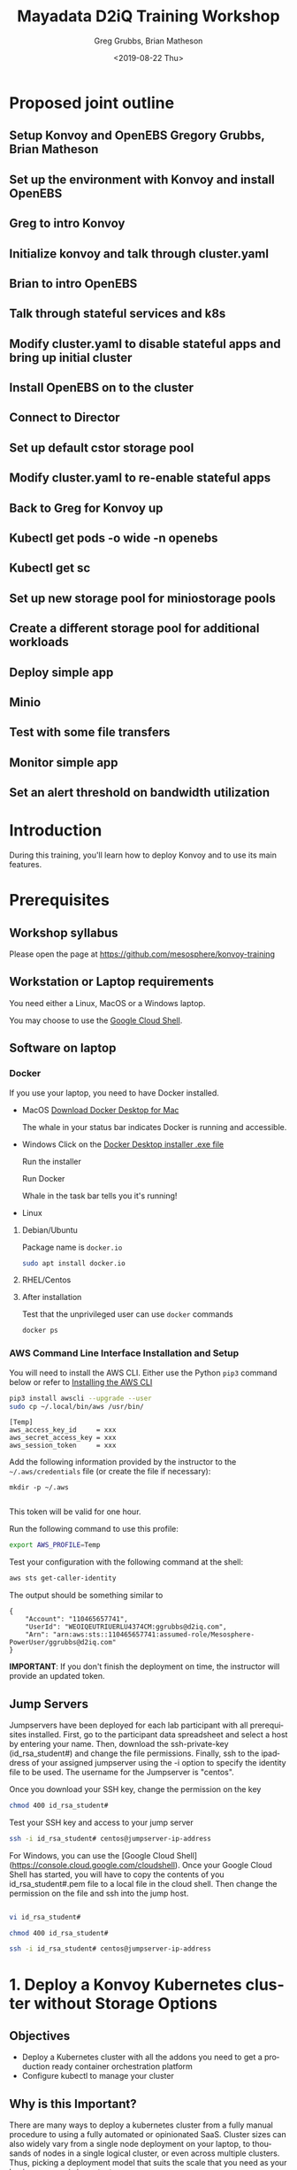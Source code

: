 # -*- fill-column: 80; -*-
#+options: ':nil *:t -:t ::t <:t H:3 \n:nil ^:nil arch:headline author:t broken-links:nil
#+options: c:nil creator:nil d:t date:t e:t email:nil f:t inline:t num:nil
#+options: p:nil pri:nil prop:nil stat:t tags:t tasks:t tex:t timestamp:t title:t toc:1
#+options: todo:t |:t
#+title: Mayadata D2iQ Training Workshop
#+date: <2019-08-22 Thu>
#+author: Greg Grubbs, Brian Matheson
#+instructors: Greg Grubbs, Brian Matheson
#+slide_header: github.com/mesosphere/konvoy-training
#+email: ggrubbs@d2iq.com
#+language: en
#+select_tags: export
#+exclude_tags: noexport
#+creator: Emacs 26.2 (Org mode 9.2.3)
# #+SETUPFILE: ~/projects/org-html-themes/setup/theme-readtheorg.setup
# #+SETUPFILE: https://raw.githubusercontent.com/fniessen/org-html-themes/master/setup/theme-readtheorg.setup
* Proposed joint outline
** Setup Konvoy and OpenEBS Gregory Grubbs, Brian Matheson
** Set up the environment with Konvoy and install OpenEBS
** Greg to intro Konvoy
** Initialize konvoy and talk through cluster.yaml
** Brian to intro OpenEBS
** Talk through stateful services and k8s
** Modify cluster.yaml to disable stateful apps and bring up initial cluster
** Install OpenEBS on to the cluster
** Connect to Director
** Set up default cstor storage pool
** Modify cluster.yaml to re-enable stateful apps
** Back to Greg for Konvoy up 
** Kubectl get pods -o wide -n openebs
** Kubectl get sc
** Set up new storage pool for miniostorage pools
** Create a different storage pool for additional workloads
** Deploy simple app
** Minio
** Test with some file transfers
** Monitor simple app 
** Set an alert threshold on bandwidth utilization

* Introduction
  :PROPERTIES:
  :CUSTOM_ID: introduction
  :UNNUMBERED: t
  :END:

During this training, you'll learn how to deploy Konvoy and to use its
main features.

* Prerequisites
  :PROPERTIES:
  :CUSTOM_ID: prerequisites
  :UNNUMBERED: t
  :END:

** Workshop syllabus
   Please open the page at [[https://github.com/mesosphere/konvoy-training]]


** Workstation or Laptop requirements
You need either a Linux, MacOS or a Windows laptop.

  You may choose to use the
  [[https://console.cloud.google.com/cloudshell][Google Cloud Shell]].

** Software on laptop
*** Docker
If you use your laptop, you need to have Docker installed.

  + MacOS
     [[https://download.docker.com/mac/beta/Docker.dmg][Download Docker Desktop for Mac]]

     The whale in your status bar indicates Docker is running and accessible.

     [[file:images/happy-docker-whale-in-status-bar.png]]
  + Windows
       Click on the [[https://download.docker.com/win/stable/Docker%20for%20Windows%20Installer.exe][Docker Desktop installer .exe file]]

       Run the installer

       Run Docker

       Whale in the task bar tells you it's running!

       [[file:images/docker_icon_taskbar.jpg]]
  + Linux
**** Debian/Ubuntu
      Package name is =docker.io=
      #+begin_src sh
      sudo apt install docker.io
      #+end_src
**** RHEL/Centos
**** After installation

Test that the unprivileged user can use =docker= commands
#+begin_src sh
docker ps
#+end_src
*** AWS Command Line Interface Installation and Setup
You will need to install the AWS CLI.
Either use the Python =pip3= command below or refer to [[https://docs.aws.amazon.com/cli/latest/userguide/cli-chap-install.html][Installing the AWS CLI]]

#+begin_src sh
  pip3 install awscli --upgrade --user
  sudo cp ~/.local/bin/aws /usr/bin/
#+end_src

#+begin_example
  [Temp]
  aws_access_key_id     = xxx
  aws_secret_access_key = xxx
  aws_session_token     = xxx
#+end_example

Add the following information provided by the instructor to the
=~/.aws/credentials= file (or create the file if necessary):
#+begin_src 
mkdir -p ~/.aws

#+end_src

This token will be valid for one hour.

Run the following command to use this profile:

#+begin_src sh
  export AWS_PROFILE=Temp
#+end_src

Test your configuration with the following command at the shell:
#+begin_src sh
aws sts get-caller-identity
#+end_src

The output should be something similar to
#+begin_example
{
    "Account": "110465657741", 
    "UserId": "WEOIQEUTRIUERLU4374CM:ggrubbs@d2iq.com", 
    "Arn": "arn:aws:sts::110465657741:assumed-role/Mesosphere-PowerUser/ggrubbs@d2iq.com"
}
#+end_example

*IMPORTANT*: If you don't finish the deployment on time, the instructor will provide
an updated token.
*** SSH Agent must be working                                      :noexport:
    #+begin_src sh
    ssh-add -l
    #+end_src

    Expected output:
    #+begin_example
    The agent has no identities.
    #+end_example

    If instead, you see
    #+begin_example
    Could not open a connection to your authentication agent.
    #+end_example

    You will need to start the agent.  Easiest way in one single shell session
    is:
    #+begin_src sh
    ssh-agent bash
    ssh-add -l
    #+end_src

    *NOTE* Participant may have to manually create their first SSH key
    #+begin_src sh
    ssh-keygen
    #+end_src
*** =kubectl=                                                      :noexport:
    For any OS, visit [[https://kubernetes.io/docs/tasks/tools/install-kubectl/][Install and Set Up kubectl]] on kubernetes.io

**** After installation
     Verify that =kubectl= was successfully installed and in your path
     #+begin_src sh
     kubectl version
     #+end_src

*** Helm                                                           :noexport:
    To install Helm, visit [[https://github.com/helm/helm/releases/tag/v2.14.3][Helm release page]] and download the =helm= executable for your OS
*** wget/curl                                                      :noexport:

** Jump Servers

Jumpservers have been deployed for each lab participant with all prerequisites
installed. First, go to the participant data spreadsheet and select a host by
entering your name.  Then, download the ssh-private-key (id_rsa_student#) and
change the file permissions.  Finally, ssh to the ipaddress of your assigned
jumpserver using the -i option to specify the identity file to be used.  The
username for the Jumpserver is "centos".

Once you download your SSH key, change the permission on the key
#+begin_src bash
chmod 400 id_rsa_student#
#+end_src

Test your SSH key and access to your jump server
#+begin_src bash
ssh -i id_rsa_student# centos@jumpserver-ip-address
#+end_src

For Windows, you can use the [Google Cloud Shell](https://console.cloud.google.com/cloudshell).
Once your Google Cloud Shell has started, you will have to copy the contents of you id_rsa_student#.pem file to a local file in the cloud shell.  Then change the permission on the file and ssh into the jump host.



#+BEGIN_SRC sh

vi id_rsa_student#
#+END_SRC
#+BEGIN_SRC sh
chmod 400 id_rsa_student#
#+END_SRC

#+BEGIN_SRC sh
ssh -i id_rsa_student# centos@jumpserver-ip-address
#+END_SRC

** Install Konvoy                                                  :noexport:
Clone the GitHub repository and run the following commands to uncompress
the Konvoy binaries:

#+begin_src sh
  tar xvf konvoy_*.tar.bz2
#+end_src

Go to the Konvoy directory and invoke the =konvoy= command:

#+begin_src sh
  cd konvoy_*/
  ./konvoy
#+end_src

The first time you run the =konvoy= command, a docker image will be downloaded
to your machine.  That only happens once per version of Konvoy.  

Your expected output will be something like this:
#+begin_example
Status: Downloaded newer image for mesosphere/konvoy:v1.1.2
docker.io/mesosphere/konvoy:v1.1.2
Usage:
  konvoy [command]

Available Commands:
  apply       Updates certain configuration in the existing kubeconfig file
  check       Run checks on the health of the cluster
  completion  Output shell completion code for the specified shell (bash or zsh)
  deploy      Deploy a fully functioning Kubernetes cluster and addons
  diagnose    Creates a diagnostics bundle of the cluster
  down        Destroy the Kubernetes cluster
  get         Get cluster related information
  help        Help about any command
  init        Create the provision and deploy configuration with default values
  provision   Provision the nodes according to the provided Terraform variables file
  reset       Remove any modifications to the nodes made by the installer, and cleanup file artifacts
  up          Run provision, and deploy (kubernetes, container-networking, and addons) to create or update a Kubernetes cluster reflecting the provided configuration and inventory files
  version     Version for konvoy

Flags:
  -h, --help      help for konvoy
      --version   version for konvoy

Use "konvoy [command] --help" for more information about a command.
#+end_example

* 1. Deploy a Konvoy Kubernetes cluster without Storage Options
  :PROPERTIES:
  :CUSTOM_ID: deploy-a-konvoy-cluster
  :END:

** Objectives
   :PROPERTIES:
   :CUSTOM_ID: objectives
   :END:

- Deploy a Kubernetes cluster with all the addons you need to get a production
  ready container orchestration platform
- Configure kubectl to manage your cluster

** Why is this Important?
   :PROPERTIES:
   :CUSTOM_ID: why-is-this-important
   :END:

There are many ways to deploy a kubernetes cluster from a fully manual procedure
to using a fully automated or opinionated SaaS. Cluster sizes can also widely
vary from a single node deployment on your laptop, to thousands of nodes in a
single logical cluster, or even across multiple clusters. Thus, picking a
deployment model that suits the scale that you need as your business grows is
important.

** Lab Steps
Change directories into the lab directory:

#+begin_src sh
cd ~/lab
#+end_src

Deploy your cluster using the command below:

#+begin_src sh
konvoy up --yes
#+end_src

The output should be similar to:

#+begin_example
  konvoy up --yes                                                                  
  This process will take about 15 minutes to complete (additional time may be required for larger clusters), do you want to continue [y/n]: y

  STAGE [Provisioning Infrastructure]

  Initializing provider plugins...

  ...

  Terraform has been successfully initialized!

  ...

  STAGE [Deploying Enabled Addons]
  helm                                                                   [OK]
  dashboard                                                              [OK]
  fluentbit                                                              [OK]
  awsebscsiprovisioner                                                   [OK]
  traefik                                                                [OK]
  opsportal                                                              [OK]
  kommander                                                              [OK]
  prometheus                                                             [OK]
  elasticsearch                                                          [OK]
  dex                                                                    [OK]
  elasticsearchexporter                                                  [OK]
  kibana                                                                 [OK]
  traefik-forward-auth                                                   [OK]
  prometheusadapter                                                      [OK]
  dex-k8s-authenticator                                                  [OK]
  velero                                                                 [OK]

  STAGE [Removing Disabled Addons]

  Kubernetes cluster and addons deployed successfully!

  Run `./konvoy apply kubeconfig` to update kubectl credentials.

  Navigate to the URL below to access various services running in the cluster.
    https://a7e039f1a05a54f45b36e063f5aee077-287582892.us-west-2.elb.amazonaws.com/ops/landing
  And login using the credentials below.
    Username: goofy_einstein
    Password: tUeARRKxM8PfrIy2cjFc1jI0Hr2I0duzlttr1LzRTKoDooQJ0d1yyutjNv4NLHvy

  If the cluster was recently created, the dashboard and services may take a few minutes to be accessible.
#+end_example

If you get any error during the deployment of the addons (it can happen
with network connectivity issues), then, you can run the following
command to redeploy them:

#+begin_src sh
  konvoy deploy addons --yes
#+end_src

As soon as your cluster is successfully deployed, the URL and the credentials to
access your cluster are displayed.  When you lauch your dashboard URL in your
browser the first screen will ask you to select "login or generate token",
select login and use the credentials provided.

If you need to get this information later, you can execute the command
below:

#+begin_src sh
  konvoy get ops-portal
#+end_src

#+CAPTION: Konvoy UI
[[file:images/konvoy-ui.png]]

Click on the =Kubernetes Dashboard= icon to open it.

#+CAPTION: Kubernetes Dashboard
[[file:images/kubernetes-dashboard.png]]

To configure kubectl to manage your cluster, you simply need to run the
following command:

#+begin_example
  mv ~/.kube/config ~/.kube/config.old
  konvoy apply kubeconfig -force-overwrite
#+end_example

You can check that the Kubernetes cluster has been deployed with 3 control nodes
and 5 worker nodes

#+begin_src sh
  kubectl get nodes
#+end_src
#+begin_example
NAME                                         STATUS   ROLES    AGE   VERSION
ip-10-0-128-64.us-west-2.compute.internal    Ready    <none>   10m   v1.15.2
ip-10-0-129-247.us-west-2.compute.internal   Ready    <none>   10m   v1.15.2
ip-10-0-129-41.us-west-2.compute.internal    Ready    <none>   10m   v1.15.2
ip-10-0-129-88.us-west-2.compute.internal    Ready    <none>   10m   v1.15.2
ip-10-0-130-84.us-west-2.compute.internal    Ready    <none>   10m   v1.15.2
ip-10-0-193-118.us-west-2.compute.internal   Ready    master   11m   v1.15.2
ip-10-0-193-232.us-west-2.compute.internal   Ready    master   12m   v1.15.2
ip-10-0-194-21.us-west-2.compute.internal    Ready    master   13m   v1.15.2
#+end_example

* Install OpenEBS and make it the default storage for the cluster
** Install storage provider (=iscsi=)
#+begin_src sh :session konvoy-sh :shebang "#!/usr/bin/env bash" :results none :tangle bin/set-env.sh
export CLUSTER=$(cd state; jq -r '.modules[].outputs.cluster_name.value' terraform.tfstate)
# CLUSTER=$(cd state; terraform output cluster_name) # name of your cluster, its the prefix used for worker nodes, check in ec2 console
export REGION=us-west-2
export KEY_FILE=$(realpath *.pem | head -1) # path to private key file in folder where you ran konvoy -up
export DISK_SIZE=150 # 161061273600 bytes
#+end_src

#+begin_src sh :session konvoy-sh :shebang "#!/usr/bin/env bash" :results none :tangle bin/01-install-iscsi.sh
. bin/set-env.sh
# IPS=$(aws --region=$REGION ec2 describe-instances |  jq --raw-output ".Reservations[].Instances[] | select((.Tags | length) > 0) | select(.Tags[].Value | test(\"$CLUSTER-worker\")) | select(.State.Name | test(\"running\")) | [.PublicIpAddress] | join(\" \")")
IPS=$(aws --region=$REGION ec2 describe-instances --filters Name=tag:konvoy/nodeRoles,Values=worker Name=tag:konvoy/clusterName,Values=${CLUSTER} | jq -r '.Reservations[].Instances[].PublicIpAddress')
for ip in $IPS; do
	echo $ip
	ssh -o StrictHostKeyChecking=no -i $KEY_FILE centos@$ip sudo yum install iscsi-initiator-utils -y
	ssh -i $KEY_FILE centos@$ip sudo systemctl enable iscsid
	ssh -i $KEY_FILE centos@$ip sudo systemctl start iscsid
done
# show that iscsi is running
for ip in $IPS; do
	echo $ip
	ssh -i $KEY_FILE centos@$ip cat /etc/iscsi/initiatorname.iscsi
done

#+end_src

#+RESULTS:

** Attach additional disk to worker nodes for OpenEBS
#+begin_src sh :session konvoy-sh :shebang "#!/usr/bin/env bash" :results none :tangle bin/02-create-and-attach-disk.sh
. bin/set-env.sh

# Get all running instances of worker nodes
aws --region=$REGION ec2 describe-instances --filters Name=tag:konvoy/nodeRoles,Values=worker Name=tag:konvoy/clusterName,Values=${CLUSTER} | jq -r '.Reservations[].Instances[] | select(.State.Name | test("running")) | [.InstanceId, .Placement.AvailabilityZone] | "\(.[0]) \(.[1])"' | \
	while read instance zone; do
		echo $instance $zone
		# For each running worker instance, create a volume then attach that new volume as /dev/xvdg
		volume=$(aws --region=$REGION ec2 create-volume --size=$DISK_SIZE --volume-type gp2 --availability-zone=$zone --tag-specifications="ResourceType=volume,Tags=[{Key=string,Value=$CLUSTER}, {Key=owner,Value=michaelbeisiegel}]" | jq --raw-output .VolumeId)
		sleep 10
		aws --region=$REGION ec2 attach-volume --device=/dev/xvdg --instance-id=$instance --volume-id=$volume
	done
#+end_src

** Install the storage provider operator
We will use the manifest for latest version (1.3) in the workshop
#+begin_src sh :session konvoy-sh :shebang "#!/usr/bin/env bash" :results none :tangle bin/03-install-openebs-operator.sh
kubectl apply -f openebs-operator.yaml
#+end_src

Note: The devices that the worker nodes have attached from the Konvoy install,
here /dev/nvme0n1,/dev/nvme1n1, maybe different in your case. You can find out
the device names by ssh’ing into one of the worker nodes and using the =lsblk=
command.

We will use a pre-edited operator yaml file that excludes the disk devices used
in our AWS instances
#+begin_src sh :session konvoy-sh :results none
# sed 's!exclude: \(.\+/dev/md\)!exclude: \1,/dev/nvme0n1,/dev/nvme1n1,/dev/nvme2n1,/dev/nvme3n1,/dev/nvme4n1,/dev/nvme5n1,/dev/nvme6n1!' ./openebs-operator-1.0.0.yaml > EDITED-openebs-operator-1.0.0.yaml
# kubectl apply -f EDITED-openebs-operator-1.0.0.yaml
#+end_src

** Create OpenEBS cstor storage pools
   Pick only the 150GB devices we created above (selected by size)

#+begin_src sh :session konvoy-sh :shebang "#!/usr/bin/env bash" :results none :tangle bin/04-create-storage-pools.sh
blkdevices=$(kubectl get blockdevices -n openebs|egrep '^blockdevice' |grep 161061273600 | cut -d' ' -f1)
cat <<EOF | kubectl apply -f -
kind: StoragePoolClaim
apiVersion: openebs.io/v1alpha1
metadata:
  name: cstor
  annotations:
    cas.openebs.io/config: |
      - name: PoolResourceRequests
        value: |-
          memory: 2Gi
      - name: PoolResourceLimits
        value: |-
          memory: 4Gi
spec:
  name: cstor
  type: disk
  poolSpec:
    poolType: striped
  blockDevices:
    blockDeviceList:
$(echo $blkdevices | sed 's,\([a-z0-9-]\+\),\n      - \1,g')
EOF
#+end_src

** Create a default storage class
In this step, we create a storage class named =openebs-cstor-default=. This
storage class will use the storage pool created out of blockdevices we have
specified with an additional annotation that makes it the default storage class
for the konvoy cluster.
#+begin_src sh :session konvoy-sh :shebang "#!/usr/bin/env bash" :results none :tangle bin/05-create-default-storage-class.sh
cat <<EOF | kubectl apply -f -
kind: StorageClass
apiVersion: storage.k8s.io/v1
metadata:
  name: openebs-cstor-default
  annotations:
    openebs.io/cas-type: cstor    
    cas.openebs.io/config: |
      - name: StoragePoolClaim
        value: "cstor"
      - name: ReplicaCount
        value: "3"
    openebs.io/cas-type: cstor
    storageclass.kubernetes.io/is-default-class: 'true'
provisioner: openebs.io/provisioner-iscsi
EOF
#+end_src

** Verify storage
#+begin_src sh :session konvoy-sh :shebang "#!/usr/bin/env bash" :results none :tangle bin/06-verify-storage.sh
cat <<EOF | kubectl apply -f -
apiVersion: v1
kind: PersistentVolumeClaim
metadata:
  name: pvc-test
spec:
  accessModes:
    - ReadWriteOnce
  storageClassName: openebs-cstor-default
  resources:
    requests:
      storage: 1Gi
---
kind: Pod
apiVersion: v1
metadata:
  name: pod-pv-test
spec:
  volumes:
    - name: pv-test
      persistentVolumeClaim:
        claimName: pvc-test
  containers:
   - name: test
     image: centos
     command: ["/bin/sh"]
     args: ["-c", "while true; do echo \">>> \"$(date) >> /data/output; sleep 10; done"]
     volumeMounts:
       - mountPath: "/data"
         name: pv-test
EOF

echo "Waiting for pod to start running..."
sleep 20
kubectl exec pod-pv-test -it --  tail -f /data/output
#+end_src

* Enable all storage add-ons
Use cluster.yaml-STORAGE-ENABLED
konvoy up
* 2. Expose a Kubernetes Application using a Service Type Load Balancer (L4)
   :PROPERTIES:
   :CUSTOM_ID: expose-a-kubernetes-application-using-a-service-type-load-balancer-l4
   :END:

** Objectives
   :PROPERTIES:
   :CUSTOM_ID: objectives-1
   :END:

- Deploy a Redis pod and expose it using a Service Type Load Balancer
  (L4) and validate that the connection is exposed to the outside
- Deploy a couple hello-world applications and expose them using an
  Ingress service (L7) and validate that the connection is exposed to
  the outside
  [[https://www.webopedia.com/quick_ref/OSI_Layers.asp][The 7 Layers of the OSI Model]]
** Why is this Important?
   :PROPERTIES:
   :CUSTOM_ID: why-is-this-important-1
   :END:

Exposing your application on a kubernetes cluster in an Enterprise-grade
environment can be challenging to set up. With Konvoy, the integration
with AWS cloud load balancer is already done by default and Traefik is
deployed to allow you to easily create ingresses.

** Lab Steps
Deploy a Redis pod on your Kubernetes cluster by running the following
command:

#+begin_src sh
cat <<EOF | kubectl create -f -
apiVersion: v1
kind: Pod
metadata:
  labels:
    app: redis
  name: redis
spec:
  containers:
  - name: redis
    image: redis:5.0.3
    ports:
    - name: redis
      containerPort: 6379
      protocol: TCP
EOF
#+end_src

Then, expose the service, you need to run the following command to
create a Service Type Load Balancer:

#+begin_src sh
cat <<EOF | kubectl create -f -
apiVersion: v1
kind: Service
metadata:
  labels:
    app: redis
  name: redis
spec:
  type: LoadBalancer
  selector:
    app: redis
  ports:
  - protocol: TCP
    port: 6379
    targetPort: 6379
EOF
#+end_src

Finally, run the following command to see the URL of the Load Balancer
created on AWS for this service:

#+begin_src sh
kubectl get svc redis
#+end_src
#+begin_example
  NAME    TYPE           CLUSTER-IP   EXTERNAL-IP                                                               PORT(S)          AGE
  Redis   LoadBalancer   10.0.51.32   a92b6c9216ccc11e982140acb7ee21b7-1453813785.us-west-2.elb.amazonaws.com   6379:31423/TCP   43s
#+end_example

You need to wait for a few minutes while the Load Balancer is created on
AWS and the name resolution in place.

#+begin_src sh
until nslookup $(kubectl get svc redis --output jsonpath={.status.loadBalancer.ingress[*].hostname})
do
    sleep 1
done
#+end_src

Expected output:
#+begin_example
  ,** server can't find aa4b038c75236642febfeadf2a1e9e304-1736643327.us-west-2.elb.amazonaws.com: NXDOMAIN

  Server:         169.254.169.254
  Address:        169.254.169.254#53
  ### (above lines repeated)
  Server:         169.254.169.254
  Address:        169.254.169.254#53

  Non-authoritative answer:
  Name:   a4b038c75236642febfeadf2a1e9e304-1736643327.us-west-2.elb.amazonaws.com
  Address: 52.34.37.52
  Name:   a4b038c75236642febfeadf2a1e9e304-1736643327.us-west-2.elb.amazonaws.com
  Address: 54.148.3.99
#+end_example

You can validate that you can access the Redis pod from your laptop
using telnet:

#+begin_src sh
telnet $(kubectl get svc Redis --output jsonpath={.status.loadBalancer.ingress[*].hostname}) 6379
#+end_src
#+begin_example
  Trying 52.27.218.48...
  Connected to a92b6c9216ccc11e982140acb7ee21b7-1453813785.us-west-2.elb.amazonaws.com.
  Escape character is '^]'.
  quit
  +OK
  Connection closed by foreign host.
#+end_example

NOTE: To exit =telnet=, type =Control-]=, then =quit=

If you don't have =telnet= installed in your machine, you can use =nc=
instead:

#+begin_src sh
sudo apt install netcat
nc -z $(kubectl get svc Redis --output jsonpath={.status.loadBalancer.ingress[*].hostname}) 6379 < /dev/null ; echo $?
#+end_src
* 3. Expose a Kubernetes Application using an Ingress (L7)
  :PROPERTIES:
  :CUSTOM_ID: expose-a-kubernetes-application-using-an-ingress-l7
  :END:

Deploy 2 web application pods on your Kubernetes cluster running the
following command:

#+begin_src sh
  kubectl run --restart=Never --image hashicorp/http-echo --labels app=http-echo-1 --port 80 http-echo-1 -- -listen=:80 --text="Hello from http-echo-1"
  kubectl run --restart=Never --image hashicorp/http-echo --labels app=http-echo-2 --port 80 http-echo-2 -- -listen=:80 --text="Hello from http-echo-2"
#+end_src

Then, expose the pods with a Service Type NodePort using the following
commands:

#+begin_src sh
  kubectl expose pod http-echo-1 --port 80 --target-port 80 --type NodePort --name "http-echo-1"
  kubectl expose pod http-echo-2 --port 80 --target-port 80 --type NodePort --name "http-echo-2"
#+end_src

Create the Ingress to expose the application to the outside
world using the following command:

#+begin_src sh
cat <<EOF | kubectl create -f -
apiVersion: extensions/v1beta1
kind: Ingress
metadata:
  name: echo
spec:
  rules:
  - host: "http-echo-1.com"
    http:
      paths:
      - backend:
          serviceName: http-echo-1
          servicePort: 80
  - host: "http-echo-2.com"
    http:
      paths:
      - backend:
          serviceName: http-echo-2
          servicePort: 80
EOF
#+end_src

Go to the Traefik UI to check that new frontends have been created.

#+CAPTION: Traefik front ends
[[file:images/traefik-frontends.png]]

Finally, run the following command to see the URL of the Load Balancer
created on AWS for the Traefik service:

#+begin_src sh
kubectl get svc traefik-kubeaddons -n kubeaddons
#+end_src
#+BEGIN_EXAMPLE
  NAME                 TYPE           CLUSTER-IP    EXTERNAL-IP                                                             PORT(S)                                     AGE
  traefik-kubeaddons   LoadBalancer   10.0.24.215   abf2e5bda6ca811e982140acb7ee21b7-37522315.us-west-2.elb.amazonaws.com   80:31169/TCP,443:32297/TCP,8080:31923/TCP   4h22m
#+END_EXAMPLE


You can validate that you can access the web application pods from your laptop using the following commands:

#+begin_src sh
curl -k -H "Host: http-echo-1.com" https://$(kubectl get svc traefik-kubeaddons -n kubeaddons --output jsonpath={.status.loadBalancer.ingress[*].hostname})
curl -k -H "Host: http-echo-2.com" https://$(kubectl get svc traefik-kubeaddons -n kubeaddons --output jsonpath={.status.loadBalancer.ingress[*].hostname})
#+end_src

You can also set some Traefik annotations to use some advanced features
as described in this
[[https://docs.traefik.io/configuration/backends/kubernetes/][document]].

* 4. Leverage Network Policies to restrict access
  :PROPERTIES:
  :CUSTOM_ID: leverage-network-policies-to-restrict-access
  :END:

By default, all the pods can access all the services inside and outside
the Kubernetes clusters and services exposed to the external world can
be accessed by anyone. Kubernetes Network Policies can be used to
restrict access.

When a Kubernetes cluster is deployed by Konvoy, a Calico cluster is
automatically deployed on this cluster. It allows a user to define
network policies without any additional configuration.

** Objectives
   :PROPERTIES:
   :CUSTOM_ID: objectives-2
   :END:

- Create a network policy to deny any ingress
- Check that the Redis and the http-echo apps aren't accessible anymore
- Create network policies to allow ingress access to these apps only
- Check that the Redis and the http-echo apps are now accessible

** Why is this Important?
   :PROPERTIES:
   :CUSTOM_ID: why-is-this-important-2
   :END:

In many cases, you want to restrict communications between services. For
example, you often want some micro services to be reachable only other specific
micro services.

In this lab, we restrict access to ingresses, so you may think that it's useless
as we can simply not expose these apps if we want to restrict access. But, in
fact, it makes sense to also create network policies to avoid cases where an app
is exposed by mistake.

** Lab Steps
Create a network policy to deny any ingress

#+begin_src sh :session konvoy-sh
cat <<EOF | kubectl create -f -
apiVersion: networking.k8s.io/v1
kind: NetworkPolicy
metadata:
  name: default-deny
spec:
  podSelector: {}
  policyTypes:
  - Ingress
EOF
#+end_src

#+RESULTS:

Wait for a minute to allow the network policy to be activated and check
that the Redis and the http-echo apps aren't accessible anymore

#+begin_src sh
telnet $(kubectl get svc redis --output jsonpath={.status.loadBalancer.ingress[*].hostname}) 6379
#+end_src

#+begin_src sh
curl -k -H "Host: http-echo-1.com" https://$(kubectl get svc traefik-kubeaddons -n kubeaddons --output jsonpath={.status.loadBalancer.ingress[*].hostname})
curl -k -H "Host: http-echo-2.com" https://$(kubectl get svc traefik-kubeaddons -n kubeaddons --output jsonpath={.status.loadBalancer.ingress[*].hostname})
#+end_src

Create network policies to allow ingress access to these apps only

#+begin_src sh
cat <<EOF | kubectl create -f -
kind: NetworkPolicy
apiVersion: networking.k8s.io/v1
metadata:
  name: access-redis
spec:
  podSelector:
    matchLabels:
      app: redis
  ingress:
  - from: []
EOF

cat <<EOF | kubectl create -f -
kind: NetworkPolicy
apiVersion: networking.k8s.io/v1
metadata:
  name: access-http-echo-1
spec:
  podSelector:
    matchLabels:
      app: http-echo-1
  ingress:
  - from: []
EOF

cat <<EOF | kubectl create -f -
kind: NetworkPolicy
apiVersion: networking.k8s.io/v1
metadata:
  name: access-http-echo-2
spec:
  podSelector:
    matchLabels:
      app: http-echo-2
  ingress:
  - from: []
EOF
#+end_src

Wait for a minute and check that the Redis and the http-echo apps are
now accessible

#+begin_src sh
telnet $(kubectl get svc redis --output jsonpath={.status.loadBalancer.ingress[*].hostname}) 6379
#+end_src

#+RESULTS:

#+begin_src sh
  curl -k -H "Host: http-echo-1.com" https://$(kubectl get svc traefik-kubeaddons -n kubeaddons --output jsonpath={.status.loadBalancer.ingress[*].hostname})
  curl -k -H "Host: http-echo-2.com" https://$(kubectl get svc traefik-kubeaddons -n kubeaddons --output jsonpath={.status.loadBalancer.ingress[*].hostname})
#+end_src

Delete the network policy that denies any ingress

#+begin_src sh
cat <<EOF | kubectl delete -f -
apiVersion: networking.k8s.io/v1
kind: NetworkPolicy
metadata:
  name: default-deny
spec:
  podSelector: {}
  policyTypes:
  - Ingress
EOF
#+end_src

* 6. Deploy Jenkins using Helm
  :PROPERTIES:
  :CUSTOM_ID: deploy-jenkins-using-helm
  :END:

Helm is a tool for managing Kubernetes charts. Charts are packages of
pre-configured Kubernetes resources.

You can find many charts on the [[https://hub.helm.sh/][Helm Hub]].

** Lab Steps
In this lab, we'll deploy the
[[https://hub.helm.sh/charts/stable/jenkins][Jenkins Helm chart]].

To deploy the chart, you need to run the following command:

#+begin_src sh 
  helm install stable/jenkins --name jenkins --version 1.5.0 --set master.adminPassword=password
#+end_src

#+RESULTS:
#+begin_example
  NAME:   jenkins
  LAST DEPLOYED: Wed Aug  7 17:21:32 2019
  NAMESPACE: default
  STATUS: DEPLOYED

  RESOURCES:
  ==> v1/ConfigMap
  NAME           DATA  AGE
  jenkins        5     1s
  jenkins-tests  1     1s

  ==> v1/Deployment
  NAME     READY  UP-TO-DATE  AVAILABLE  AGE
  jenkins  0/1    1           0          1s

  ==> v1/PersistentVolumeClaim
  NAME     STATUS   VOLUME                CAPACITY  ACCESS MODES  STORAGECLASS  AGE
  jenkins  Pending  awsebscsiprovisioner  1s

  ==> v1/Pod(related)
  NAME                     READY  STATUS   RESTARTS  AGE
  jenkins-c79f457cb-ccttb  0/1    Pending  0         1s

  ==> v1/Role
  NAME                     AGE
  jenkins-schedule-agents  1s

  ==> v1/RoleBinding
  NAME                     AGE
  jenkins-schedule-agents  1s

  ==> v1/Secret
  NAME     TYPE    DATA  AGE
  jenkins  Opaque  2     1s

  ==> v1/Service
  NAME           TYPE          CLUSTER-IP  EXTERNAL-IP  PORT(S)         AGE
  jenkins        LoadBalancer  10.0.9.26   <pending>    8080:30323/TCP  1s
  jenkins-agent  ClusterIP     10.0.41.64  <none>       50000/TCP       1s

  ==> v1/ServiceAccount
  NAME     SECRETS  AGE
  jenkins  1        1s
#+end_example


Then, run the following command to get the URL of the Load Balancer
created on AWS for this service:

#+begin_src sh
  kubectl get svc jenkins
#+end_src

#+begin_example
NAME      TYPE           CLUSTER-IP   EXTERNAL-IP                                                              PORT(S)          AGE
  jenkins   LoadBalancer   10.0.9.26    a71b8025991124a90b2babf7ba2a75da-492974167.us-west-2.elb.amazonaws.com   8080:30323/TCP   16m
#+end_example

You need to wait for a few minutes while the Load Balancer is created on
AWS and the name resolution in place.

#+begin_src sh :results replace verbatim :exports code
until nslookup $(kubectl get svc jenkins --output jsonpath={.status.loadBalancer.ingress[*].hostname})
  do
    sleep 1
  done
  echo "Open http://$(kubectl get svc jenkins --output jsonpath={.status.loadBalancer.ingress[*].hostname}):8080 to access the Jenkins UI"
#+end_src

#+begin_example
Server:		100.115.92.193
Address:	100.115.92.193#53

Non-authoritative answer:
Name:	a3b2b652ab4354e7f8eded17d4323afb-1148896961.us-west-2.elb.amazonaws.com
Address: 52.37.201.113
Name:	a3b2b652ab4354e7f8eded17d4323afb-1148896961.us-west-2.elb.amazonaws.com
Address: 52.34.15.160

Open http://a3b2b652ab4354e7f8eded17d4323afb-1148896961.us-west-2.elb.amazonaws.com:8080 to access the Jenkins UI
#+end_example


Go to the corresponding URL to access Jenkins

Login with the user =admin= and the password =password=.

* 7. Deploy Apache Kafka using KUDO
  :PROPERTIES:
  :CUSTOM_ID: deploy-apache-kafka-using-kudo
  :END:

** Objectives

- Deploy a stateful application that requires orchestration to deploy
  (ZooKeeper, then Kafka)
- Show the usefulness of a purely declarative means of controlling software
  lifecycle using specification, not Go code


** Why is this Important?

The Kubernetes Universal Declarative Operator (KUDO) is a highly productive
toolkit for writing operators for Kubernetes. Using KUDO, you can deploy your
applications, give your users the tools they need to operate it and manage its
lifecyle, and understand how it's behaving in their environments.  

Orchestration is handled purely by declaration in YAML without requiring code
for conditional logic and other orchestration requirements.


** Resources
   Kudo community web site at kudo.dev
   
   Public code hosted at https://github.com/kudobuilder

   Community Slack channel at kubernetes.slack.com #kudo


** Lab Steps
*** Download or clone the KUDO Operators we will use               :noexport:
We will need to have the KUDO operators in order to install ZooKeeper and
Kafka.  

If you use =git=, simply clone the KUDO operators repository
#+begin_src 
git clone https://github.com/kudobuilder/operators.git
#+end_src

Otherwise, download a ZIP file of the directory by visiting
https://github.com/kudobuilder/operators, then clicking on the "Clone or
download" button and selecting "Download ZIP"

*** Install KUDO on the Konvoy cluster

Run the following command to deploy KUDO on your Kubernetes cluster:

#+begin_src sh
kubectl kudo init
#+end_src

Check the status of the KUDO controller:

#+begin_src sh
  kubectl get pods -n kudo-system
#+end_src

#+begin_example
  NAME                        READY   STATUS    RESTARTS   AGE
  kudo-controller-manager-0   1/1     Running   0          84s
#+end_example

*** Install the KUDO CLI                                           :noexport:
    KUDO requires downloading a =kubectl-kudo= command for the command line interface.  
**** MacOS

#+begin_src sh
  brew tap kudobuilder/tap
  brew install kudo-cli
#+end_src
**** Linux
#+begin_src sh
  wget https://github.com/kudobuilder/kudo/releases/download/v0.7.2/kubectl-kudo_0.7.2_linux_x86_64
  sudo mv kubectl-kudo_0.7.2_linux_x86_64 /usr/bin/kubectl-kudo
  chmod +x /usr/bin/kubectl-kudo
#+end_src

**** Verify installation
     #+begin_src sh
     kubectl-kudo version
     kubectl kudo version
     #+end_src

     Expected output from both commands
     #+begin_example
     KUDO Version: version.Info{GitVersion:"0.7.2", GitCommit:"f9f6aa85", BuildDate:"2019-08-02T15:05:56Z", GoVersion:"go1.12.5", Compiler:"gc", Platform:"linux/amd64"}
     #+end_example

*** Deploy ZooKeeper using KUDO

TODO: grab current output of install for example block

We will need the =operators= directory that you downloaded at the beginning of this lab.

#+begin_src sh
kubectl kudo install zookeeper --instance=zk
#+end_src
#+begin_example
  operator.kudo.k8s.io/v1alpha1/zookeeper created
  operatorversion.kudo.k8s.io/v1alpha1/zookeeper-0.1.0 created
  No instance named 'zk' tied to this 'zookeeper' version has been found. Do you want to create one? (Yes/no) yes
  instance.kudo.k8s.io/v1alpha1/zk created
#+end_example

Check the status of the deployment:

#+begin_src sh
  kubectl kudo plan status --instance=zk
#+end_src
#+begin_example
  Plan(s) for "zk" in namespace "default":
  .
  └── zk (Operator-Version: "zookeeper-0.1.0" Active-Plan: "zk-deploy-694218097")
      ├── Plan deploy (serial strategy) [COMPLETE]
      │   └── Phase zookeeper (parallel strategy) [COMPLETE]
      │       └── Step everything (COMPLETE)
      └── Plan validation (serial strategy) [NOT ACTIVE]
          └── Phase connection (parallel strategy) [NOT ACTIVE]
              └── Step connection (parallel strategy) [NOT ACTIVE]
                  └── connection [NOT ACTIVE]
#+end_example

And check that the corresponding pods are running:

#+begin_src sh
  kubectl get pods | grep zk
#+end_src
#+begin_example
  zk-zookeeper-0                    1/1     Running   0          81s
  zk-zookeeper-1                    1/1     Running   0          81s
  zk-zookeeper-2                    1/1     Running   0          81s
#+end_example

*** Deploy Kafka using KUDO
Deploy Kafka 2.2.1 using KUDO (the version of the KUDO Kafka operator is 0.1.2):

Assuming you cloned or unzipped the directory to =/home/myuser/operators=
#+begin_src sh
  cd /home/myuser/operators/repository/kafka/operator
    kubectl kudo install . --instance=kafka --version=0.1.2
#+end_src

Check the status of the deployment.  This will only show status when deploying, otherwise will report a plan status is not found.

#+begin_src sh
  kubectl kudo plan status --instance=kafka
#+end_src
#+begin_example
  Plan(s) for "kafka" in namespace "default":
  .
  └── kafka (Operator-Version: "kafka-0.1.2" Active-Plan: "kafka-deploy-975266742")
      ├── Plan deploy (serial strategy) [COMPLETE]
      │   └── Phase deploy-kafka (serial strategy) [COMPLETE]
      │       └── Step deploy (COMPLETE)
      └── Plan not-allowed (serial strategy) [NOT ACTIVE]
          └── Phase not-allowed (serial strategy) [NOT ACTIVE]
              └── Step not-allowed (serial strategy) [NOT ACTIVE]
                  └── not-allowed [NOT ACTIVE]
#+end_example

And check that the corresponding pods are running:

#+begin_src sh
  kubectl get pods | grep kafka
#+end_src

#+begin_example
  kafka-kafka-0                          1/1     Running   0          39s
  kafka-kafka-1                          1/1     Running   0          58s
  kafka-kafka-2                          1/1     Running   0          118s
#+end_example

*** Produce messages in Kafka
    This Deployment will continuously place messages on a Kafka topic

#+begin_src sh :session konvoy-sh :results none
cat <<EOF | kubectl create -f -
  apiVersion: apps/v1beta1
  kind: Deployment
  metadata:
    name: kudo-kafka-generator
  spec:
    replicas: 1
    template:
      metadata:
        name: kudo-kafka-generator
        labels:
          app: kudo-kafka-generator
      spec:
        containers:
        - name: kudo-kafka-generator
          image: mesosphere/flink-generator:0.1
          command: ["/generator-linux"]
          imagePullPolicy: Always
          args: ["--broker", "kafka-kafka-0.kafka-svc:9092"]
EOF
#+end_src


*** Consume messages from Kafka:

#+begin_src sh :session konvoy-sh :results none
cat <<EOF | kubectl create -f -
  apiVersion: apps/v1beta1
  kind: Deployment
  metadata:
   name: kudo-kafka-consumer
  spec:
   replicas: 1
   template:
     metadata:
       name: kudo-kafka-consumer
       labels:
         app: kudo-kafka-consumer
     spec:
       containers:
       - name: kudo-kafka-consumer
         image: tbaums/kudo-kafka-demo
         imagePullPolicy: Always
         env:
          - name: BROKER_SERVICE
            value: kafka-kafka-0.kafka-svc:9092
EOF
#+end_src

#+RESULTS:

*** Check the logs
#+begin_src sh
  kubectl logs $(kubectl get pods -l app=kudo-kafka-consumer -o jsonpath='{.items[0].metadata.name}') --follow
#+end_src

#+begin_example
  Message: b'2019-07-11T16:28:45Z;0;6;4283'
  Message: b'2019-07-11T16:28:46Z;1;8;4076'
  Message: b'2019-07-11T16:28:47Z;5;2;9140'
  Message: b'2019-07-11T16:28:48Z;5;8;8603'
  Message: b'2019-07-11T16:28:49Z;1;0;5097'
#+end_example

*** Explore KUDO concepts
KUDO is creating new objects in Kubernetes called Custom Resource Definitions
(CRDs).  You can get information about these objects like you can get
information about pods, deployments, services etc.

Run this command to get the list of CRDs created by KUDO:

#+begin_src sh
  kubectl get crds | grep kudo
#+end_src
#+begin_example
  instances.kudo.dev                               2019-08-21T09:30:46Z
  operators.kudo.dev                               2019-08-21T09:30:45Z
  operatorversions.kudo.dev                        2019-08-21T09:30:45Z
#+end_example

Now list the KUDO instances running using the following command:

#+begin_src sh
  kubectl get instances.kudo.dev
#+end_src
#+begin_example
  NAME    AGE
  kafka   18m
  zk      33m
#+end_example

And get information about the KUDO Kafka instance:

#+begin_src sh
  kubectl get instances.kudo.dev kafka -o yaml
#+end_src

#+begin_example
  apiVersion: kudo.dev/v1alpha1
  kind: Instance
  metadata:
    creationTimestamp: "2019-08-21T13:05:09Z"
    generation: 4
    labels:
      controller-tools.k8s.io: "1.0"
      kudo.dev/operator: kafka
    name: kafka
    namespace: default
    resourceVersion: "35698"
    selfLink: /apis/kudo.dev/v1alpha1/namespaces/default/instances/kafka
    uid: 2feaf384-6b4a-4c30-b5ec-4abcb814979b
  spec:
    operatorVersion:
      name: kafka-0.1.2
  status:
    activePlan:
      apiVersion: kudo.dev/v1alpha1
      kind: PlanExecution
      name: kafka-deploy-975266742
      namespace: default
      uid: 33331fe8-e8cc-4eac-b60e-dbfff894ca3d
    status: COMPLETE
#+end_example

This is also the approach you take to delete a running instance (=kubectl delete
instances.kudo.dev kafka=), but you can keep it running.

*** Upgrade Kafka Version and Configuration
Upgrade your Kafka cluster to 2.3.0 (the version of the KUDO Kafka
operator is 0.2.0) using the following command:

#+begin_src sh
  kubectl kudo upgrade kafka --version=0.2.0 --instance kafka
#+end_src
#+begin_example
  operatorversion.kudo.dev/v1alpha1/kafka-0.2.0 successfully created
  instance./kafka successfully updated
#+end_example

Check the status of the upgrade:

#+begin_src sh
  kubectl kudo plan status --instance=kafka
#+end_src
#+begin_example
  Plan(s) for "kafka" in namespace "default":
  .
  └── kafka (Operator-Version: "kafka-0.2.0" Active-Plan: "kafka-deploy-857547438")
      ├── Plan deploy (serial strategy) [COMPLETE]
      │   └── Phase deploy-kafka (serial strategy) [COMPLETE]
      │       └── Step deploy (COMPLETE)
      └── Plan not-allowed (serial strategy) [NOT ACTIVE]
          └── Phase not-allowed (serial strategy) [NOT ACTIVE]
              └── Step not-allowed (serial strategy) [NOT ACTIVE]
                  └── not-allowed [NOT ACTIVE]
#+end_example

And get information about the upgraded KUDO Kafka instance:

#+begin_src sh
  kubectl get instances.kudo.dev kafka -o yaml
#+end_src
#+begin_example
  apiVersion: kudo.dev/v1alpha1
  kind: Instance
  metadata:
    creationTimestamp: "2019-08-21T13:05:09Z"
    generation: 6
    labels:
      controller-tools.k8s.io: "1.0"
      kudo.dev/operator: kafka
    name: kafka
    namespace: default
    resourceVersion: "35828"
    selfLink: /apis/kudo.dev/v1alpha1/namespaces/default/instances/kafka
    uid: 2feaf384-6b4a-4c30-b5ec-4abcb814979b
  spec:
    operatorVersion:
      name: kafka-0.2.0
  status:
    activePlan:
      apiVersion: kudo.dev/v1alpha1
      kind: PlanExecution
      name: kafka-deploy-857547438
      namespace: default
      uid: c2163e4a-b3a0-4889-b8dd-0953c6e4bead
    status: COMPLETE
#+end_example

And check that the corresponding Pods have been replaced:

#+begin_src sh
kubectl get pods | grep kafka
#+end_src
#+begin_example
kafka-kafka-0                          1/1     Running   0          3m33s
kafka-kafka-1                          1/1     Running   0          88s
kafka-kafka-2                          1/1     Running   0          12s
#+end_example



You can also easily update the configuration of your Kafka cluster.

For example, you can add more brokers using the command below.

#+begin_src sh
  kubectl patch instance kafka -p '{"spec":{"parameters":{"BROKER_COUNT":"5"}}}' --type=merge
#+end_src
#+begin_example
  instance.kudo.dev/kafka patched
#+end_example

Check the status of the upgrade:

#+begin_src sh
  kubectl kudo plan status --instance=kafka
#+end_src

#+begin_example
  Plan(s) for "kafka" in namespace "default":
  .
  └── kafka (Operator-Version: "kafka-0.2.0" Active-Plan: "kafka-deploy-294386986")
      ├── Plan deploy (serial strategy) [COMPLETE]
      │   └── Phase deploy-kafka (serial strategy) [COMPLETE]
      │       └── Step deploy (COMPLETE)
      └── Plan not-allowed (serial strategy) [NOT ACTIVE]
          └── Phase not-allowed (serial strategy) [NOT ACTIVE]
              └── Step not-allowed (serial strategy) [NOT ACTIVE]
                  └── not-allowed [NOT ACTIVE]
#+end_example

And check that the corresponding pods are running:

#+begin_src sh
  kubectl get pods | grep kafka
#+end_src

#+begin_example
  kafka-kafka-0                          1/1     Running   0          34s
  kafka-kafka-1                          1/1     Running   0          54s
  kafka-kafka-2                          1/1     Running   0          104s
  kafka-kafka-3                          1/1     Running   0          2m50s
  kafka-kafka-4                          1/1     Running   0          2m27s
  kudo-kafka-consumer-6b4dd5cd59-xs6hn   1/1     Running   0          3h34m
  kudo-kafka-generator-d655d6dff-mx9fz   1/1     Running   0          3h34m
#+end_example

* 8. Scale a Konvoy cluster
  :PROPERTIES:
  :CUSTOM_ID: scale-a-konvoy-cluster
  :END:

Scale the Konvoy cluster to 6 nodes using CD/CD

** Lab Steps

Edit the =cluster.yaml= file to change the worker count from 5 to 6:

  #+begin_src yaml
  nodePools:
  - name: worker
    count: 6
  #+end_src

And run =./konvoy up --yes= again.

Check that there are now 6 kubelets deployed:

#+begin_src sh
  kubectl get nodes
#+end_src

#+begin_example
  NAME                                         STATUS   ROLES    AGE    VERSION
  ip-10-0-128-127.us-west-2.compute.internal   Ready    <none>   45m    v1.15.1
  ip-10-0-129-21.us-west-2.compute.internal    Ready    <none>   45m    v1.15.1
  ip-10-0-129-33.us-west-2.compute.internal    Ready    <none>   2m2s   v1.15.1
  ip-10-0-130-39.us-west-2.compute.internal    Ready    <none>   45m    v1.15.1
  ip-10-0-131-155.us-west-2.compute.internal   Ready    <none>   45m    v1.15.1
  ip-10-0-131-252.us-west-2.compute.internal   Ready    <none>   45m    v1.15.1
  ip-10-0-194-48.us-west-2.compute.internal    Ready    master   48m    v1.15.1
  ip-10-0-194-91.us-west-2.compute.internal    Ready    master   46m    v1.15.1
  ip-10-0-195-21.us-west-2.compute.internal    Ready    master   47m    v1.15.1
#+end_example

* 9. Konvoy monitoring
  :PROPERTIES:
  :CUSTOM_ID: konvoy-monitoring
  :END:

In Konvoy, all the metrics are stored in a Prometheus cluster and
exposed through Grafana.

** Lab Steps
To access the Grafana UI, click on the =Grafana Metrics= icon on the
Konvoy UI.

Take a look at the different Dashboards available.

#+CAPTION: Grafana UI
[[file:images/grafana.png]]

You can also access the Prometheus UI to see all the metrics available
by clicking on the =Prometheus= icon on the Konvoy UI.

#+CAPTION: Prometheus UI
[[file:images/prometheus.png]]


*** Jenkins
	To see a dashboard of our Jenkins instance installed earlier, go to the
	Grafana UI and import [[https://grafana.com/grafana/dashboards/6479][Jenkins Dashboard #6479]] or [[https://grafana.com/grafana/dashboards/9964][Jenkins: Performance and Health Overview #9964]]

*** Kafka
The KUDO Kafka operator comes by default with the JMX Exporter agent enabled.

When the Kafka operator is deployed with parameter =METRICS_ENABLED=true=
(which defaults to =true=) then each broker:

- bootstraps with the [[https://github.com/prometheus/jmx_exporter][JMX Exporter]] java agent exposing the metrics at =9094/metrics=
- adds a port named =metrics= to the Kafka service
- adds a label =kubeaddons.mesosphere.io/servicemonitor: "true"= for the service
  monitor discovery.

Run the following command to enable Kafka metrics export:

#+begin_src sh
  kubectl create -f https://raw.githubusercontent.com/kudobuilder/operators/master/repository/kafka/docs/v0.1/resources/service-monitor.yaml
#+end_src

#+RESULTS:

In the Grafana UI, click on the + sign on the left and select =Import=.

Copy the content of this
[[https://raw.githubusercontent.com/kudobuilder/operators/master/repository/kafka/docs/v0.2/resources/grafana-dashboard.json][file]]
as shown in the picture below.

#+CAPTION: Grafana import
[[file:images/grafana-import.png]]

Click on =Load=.

#+CAPTION: Grafana import data source
[[file:images/grafana-import-data-source.png]]

Select =Prometheus= in the =Prometheus= field and click on =Import=.

#+CAPTION: Grafana Kafka
[[file:images/grafana-kafka.png]]

* 10. Konvoy logging/debugging
  :PROPERTIES:
  :CUSTOM_ID: konvoy-loggingdebugging
  :END:

In Konvoy, all the logs are stored in an Elasticsearch cluster and
exposed through Kibana.

** Lab Steps

In Konvoy, all the logs are stored in Elasticsearch and exposed through Kibana.

To access the Kibana UI, click on the =Kibana Logs= icon on the Konvoy
UI.

#+CAPTION: Kibana UI
[[file:images/kibana.png]]

By default, it only shows the logs for the latest 15 minutes.

Click on the top right corner and select =Last 24 hours=.

Then, search for =redis=:

#+CAPTION: Kibana Redis
[[file:images/kibana-Redis.png]]

You'll see all the logs related to the Redis pod and Service you
deployed previously.

*** 10.1. Ingress troubleshooting using logging

In this section, we will leverage Konvoy logging to troubleshoot Ingress failure issue.

We will deploy an NGINX application and expose it via L7 loadbalancer. The application can be accessed with URLs follows below patten.

#+begin_src sh
http[s]://$(kubectl get svc traefik-kubeaddons -n kubeaddons --output jsonpath="{.status.loadBalancer.ingress[*].hostname}")/applications/nginx/
#+end_src


+ 1st, let's deploy a nginx application and scale it to 3

#+begin_src bash
kubectl run --image=nginx --replicas=3 --port=80 --restart=Always nginx
#+end_src
+ 2nd, expose a in cluster service

#+begin_src bash
kubectl expose deploy nginx --port 8080 --target-port 80 --type NodePort --name "svc-nginx"
#+end_src
+ 3rd, create a ingress to expose service via Layer7 LB

#+begin_src bash
cat << EOF | kubectl apply -f -
apiVersion: extensions/v1beta1
kind: Ingress
metadata:
  name: nginx-root
  namespace: default
spec:
  rules:
  - http:
      paths:
      - backend:
          serviceName: svc-nginx
          servicePort: 8080
        path:  /applications/nginx/
EOF
#+end_src
+ 4th, Now check Ingress configure in Traefik

#+caption: Traefik nginx
file:images/trafik_nginx.png

The =Traefik dashboard= indicates the nginx application is ready to receive traffic but if you try access nginx with URL listed below, you will notice =404 Not Found= error like:

#+begin_src bash
curl -k https://$(kubectl get svc traefik-kubeaddons -n kubeaddons --output jsonpath="{.status.loadBalancer.ingress[*].hostname}")/applications/nginx/
#+end_src

Don't forget the trailing slash at the end of the URL. Otherwise, you won't generate a 404 error.

#+caption: Traefix nginx
file:images/trafik_404.png

Let's troubleshoot this failure with Konvoy Kibana.

#+caption: Kibana nginx
file:images/kibana_nginx.png

With Konvoy Kibana's near real time log collection and indexing, we can easily identify the ingress traffic was eventually handled by a pod =kubernetes.pod_name:nginx-755464dd6c-dnvp9= in nginx service. The log also gave us more information on the failure, ="GET /applications/nginx/ HTTP/1.1" 404=, which tell us that nginx can't find resource at path =/applications/nginx/=.

That is neat! Because w/o Kibana, you wouldn't know which Pod in our nginx service handles this request. (Our nginx deployment example launched 3 Pods to serve HTTP request) Not mention if there are multiple nginx service exists in the same K8s cluster but hosted at different namespace.

To fix this failure requires some knownledge on Nginx configuration. In general, when nginx is launched with default configuration, it serves a virtual directory on its =ROOT= path =(/)=. When receives HTTP requests, the nginx walk through its virtual directory to return back resources to the client.

In terms of out example, the =Ingress= configuration we submitted to k8s was configured to a path at =/applications/nginx/=. The =traefik= ingress controller sees this =Ingress configuration= and forwards any resource request at path =/applications/nginx/= to the down stream nginx service at the same path. The pod =kubernetes.pod_name:nginx-755464dd6c-dnvp9= received this request but nginx instance in this pod failed to locate any resource under path =/applications/nginx/=. That is the reason we saw this failure, ="GET /applications/nginx/ HTTP/1.1" 404=.  

You can, of course, configure nginx instance to serve resources at path =/applications/nginx/=. But an alternative solution is leverage =traefik= to strip PATH =/applications/nginx/= to =ROOT (/)= before route requests to nginx.

According to =Traefik= documentation [PathPrefixStrip](https://docs.traefik.io/configuration/backends/kubernetes/), the annotation =(traefik.ingress.kubernetes.io/rule-type)= is exactly what we need to direct traefik to strip ingress HOST PATH to ROOT PATH forementioned.

To update =Ingress=, we can use below command.

#+begin_src bash
cat << EOF | kubectl apply -f -
apiVersion: extensions/v1beta1
kind: Ingress
metadata:
  annotations:
    traefik.frontend.rule.type: PathPrefixStrip
  name: nginx-root
  namespace: default
spec:
  rules:
  - http:
      paths:
      - backend:
          serviceName: svc-nginx
          servicePort: 8080
        path:  /applications/nginx/
EOF
#+end_src
#+caption: Dashboard nginx
file:images/trafik_nginx_200.png

* 11. Upgrade a Konvoy cluster
  :PROPERTIES:
  :CUSTOM_ID: upgrade-a-konvoy-cluster
  :END:

Update the =~/.aws/credentials= file with the new information provided
by your instructor.

** Lab Steps
Edit the =cluster.yaml= file to change the Kubernetes version from
=1.15.1= to =1.15.2= in the 2 corresponding fields:

#+begin_src yaml
  ...
  spec:
    kubernetes:
      version: 1.15.2
  ...
    - name: worker
    addons:
      configVersion: stable-1.15.2-0
  ...
#+end_src

#+begin_src sh
  ./konvoy up --yes --upgrade --force-upgrade
#+end_src

#+begin_example

  This process will take about 15 minutes to complete (additional time may be required for larger clusters)

  STAGE [Provisioning Infrastructure]

  Initializing provider plugins...

  Terraform has been successfully initialized!
  Refreshing Terraform state in-memory prior to plan...
  The refreshed state will be used to calculate this plan, but will not be
  persisted to local or remote state storage.

  random_id.id: Refreshing state... (ID: jKY)

  ...

  No changes. Infrastructure is up-to-date.

  This means that Terraform did not detect any differences between your
  configuration and real physical resources that exist. As a result, no
  actions need to be performed.

  Apply complete! Resources: 0 added, 0 changed, 0 destroyed.

  Outputs:

  cluster_name = konvoy_v1.1.1-8ca6
  vpc_id = vpc-0941bb098eb24080d

  STAGE [Running Preflights]

  ...

  STAGE [Determining Upgrade Safety]

  ip-10-0-193-118.us-west-2.compute.internal                             [OK]
  ip-10-0-193-232.us-west-2.compute.internal                             [OK]
  ip-10-0-194-21.us-west-2.compute.internal                              [OK]
  ip-10-0-128-239.us-west-2.compute.internal                             [WARNING]
    - All replicas of the ReplicaSet "default/Nginx-7c45b84548" are running on this node.
  ip-10-0-128-64.us-west-2.compute.internal                              [WARNING]
    - Pod "default/jenkins-c79f457cb-vrjjq" is using EmptyDir volume "plugins", which is unsafe for upgrades.
    - Pod "default/jenkins-c79f457cb-vrjjq" is using EmptyDir volume "tmp", which is unsafe for upgrades.
    - Pod "default/jenkins-c79f457cb-vrjjq" is using EmptyDir volume "plugin-dir", which is unsafe for upgrades.
    - Pod "default/jenkins-c79f457cb-vrjjq" is using EmptyDir volume "secrets-dir", which is unsafe for upgrades.
    - Pod "default/http-echo-2" is not being managed by a controller. Upgrading this node might result in data or availability loss.
    - Pod managed by ReplicaSet "default/jenkins-c79f457cb" is running on this node, and the ReplicaSet does not have a replica count greater than 1.
    - All replicas of the ReplicaSet "default/jenkins-c79f457cb" are running on this node.
    - Pod managed by ReplicaSet "default/kudo-kafka-generator-d655d6dff" is running on this node, and the ReplicaSet does not have a replica count greater than 1.
    - All replicas of the ReplicaSet "default/kudo-kafka-generator-d655d6dff" are running on this node.
  ip-10-0-129-247.us-west-2.compute.internal                             [WARNING]
    - Pod "default/http-echo-1" is not being managed by a controller. Upgrading this node might result in data or availability loss.
    - Pod managed by StatefulSet "kudo-system/kudo-controller-manager" is running on this node, and the StatefulSet does not have a replica count greater than 1.
  ip-10-0-129-41.us-west-2.compute.internal                              [OK]
  ip-10-0-129-88.us-west-2.compute.internal                              [WARNING]
    - Pod managed by ReplicaSet "default/ebs-dynamic-app-68b598758" is running on this node, and the ReplicaSet does not have a replica count greater than 1.
    - All replicas of the ReplicaSet "default/ebs-dynamic-app-68b598758" are running on this node.
  ip-10-0-130-84.us-west-2.compute.internal                              [WARNING]
    - Pod managed by ReplicaSet "default/kudo-kafka-consumer-6b4dd5cd59" is running on this node, and the ReplicaSet does not have a replica count greater than 1.
    - All replicas of the ReplicaSet "default/kudo-kafka-consumer-6b4dd5cd59" are running on this node.
    - Pod "default/Redis" is not being managed by a controller. Upgrading this node might result in data or availability loss.

  STAGE [Upgrading Kubernetes]

  ...

  PLAY [Upgrade Nodes] ********************************************************************************************************************************************************************

  ...

  TASK [kubeadm-upgrade-nodes : drain node] ***********************************************************************************************************************************************
  changed: [10.0.129.184 -> ec2-54-191-70-155.us-west-2.compute.amazonaws.com]

  ...

  STAGE [Deploying Enabled Addons]
  helm                                                                   [OK]
  dashboard                                                              [OK]
  awsebscsiprovisioner                                                   [OK]
  opsportal                                                              [OK]
  fluentbit                                                              [OK]
  traefik                                                                [OK]
  kommander                                                              [OK]
  elasticsearch                                                          [OK]
  prometheus                                                             [OK]
  traefik-forward-auth                                                   [OK]
  dex                                                                    [OK]
  prometheusadapter                                                      [OK]
  kibana                                                                 [OK]
  elasticsearchexporter                                                  [OK]
  velero                                                                 [OK]
  dex-k8s-authenticator                                                  [OK]

  STAGE [Removing Disabled Addons]

  Kubernetes cluster and addons deployed successfully!

  Run `./konvoy apply kubeconfig` to update kubectl credentials.

  Navigate to the URL below to access various services running in the cluster.
    https://a1efd30f824244733adc1fb95157b9b1-2077667181.us-west-2.elb.amazonaws.com/ops/landing
  And login using the credentials below.
    Username: angry_williams
    Password: TNFGnFrZjhqaF0SNLoCzN3gvqrEsviTYxvMyuPv8KHU13ob6eNa0N7LfSVhd07Xk

  If the cluster was recently created, the dashboard and services may take a few minutes to be accessible.
#+end_example

If there is any error during the upgrade, run the
=./konvoy up --yes --upgrade --force-upgrade= again. It can happen when
the =drain= command times out.

Without the =--force-upgrade= flag, the Kubernetes nodes that have under
replicated pods wouldn't be upgraded.

Check the version of Kubernetes:

#+begin_src sh
  kubectl get nodes
#+end_src
pp#+begin_example
  NAME                                         STATUS   ROLES    AGE   VERSION
  ip-10-0-128-127.us-west-2.compute.internal   Ready    <none>   80m   v1.15.2
  ip-10-0-129-21.us-west-2.compute.internal    Ready    <none>   80m   v1.15.2
  ip-10-0-129-33.us-west-2.compute.internal    Ready    <none>   36m   v1.15.2
  ip-10-0-130-39.us-west-2.compute.internal    Ready    <none>   80m   v1.15.2
  ip-10-0-131-155.us-west-2.compute.internal   Ready    <none>   80m   v1.15.2
  ip-10-0-131-252.us-west-2.compute.internal   Ready    <none>   80m   v1.15.2
  ip-10-0-194-48.us-west-2.compute.internal    Ready    master   82m   v1.15.2
  ip-10-0-194-91.us-west-2.compute.internal    Ready    master   81m   v1.15.2
  ip-10-0-195-21.us-west-2.compute.internal    Ready    master   82m   v1.15.2
#+end_example

Check that the Redis and the http-echo apps are still accessible

#+begin_src sh
  telnet $(kubectl get svc Redis --output jsonpath={.status.loadBalancer.ingress[*].hostname}) 6379
#+end_src

#+begin_src sh
  curl -k -H "Host: http-echo-1.com" https://$(kubectl get svc traefik-kubeaddons -n kubeaddons --output jsonpath={.status.loadBalancer.ingress[*].hostname})
  curl -k -H "Host: http-echo-2.com" https://$(kubectl get svc traefik-kubeaddons -n kubeaddons --output jsonpath={.status.loadBalancer.ingress[*].hostname})
#+end_src

* 12. Destroy a Konvoy cluster
  :PROPERTIES:
  :CUSTOM_ID: destroy-a-konvoy-cluster
  :END:

When you run konvoy down, the command removes all of the AWS infrastructure
resources create for the cluster, including any volumes that are backing
PersistentVolumesClaims with a Delete ReclaimPolicy.

To completely remove Konvoy cluster resources:

Change to the directory that contains your cluster’s state files, then run the following command:
#+begin_src sh
cd ~/lab
konvoy down --yes
#+end_src

The konvoy down command then begins removing cluster resources by deleting load
balancers, security groups and volumes. It deletes these resources using the AWS
API to ensure they are deleted quickly.

After konvoy down removes these resources, it uses Terraform to delete the
resources created by the =konvoy up= command and Terraform provisioning.

* 13. Bonus Lab: Ingress troubleshooting
   :PROPERTIES:
   :CUSTOM_ID: ingress-troubleshooting
   :END:

In this section, we will leverage Konvoy logging to troubleshoot Ingress
failure issue.

We will deploy an Nginx application and expose it via L7 load balancer.
The application can be accessed with URLs follows below pattern.

=http[s]://$(kubectl get svc traefik-kubeaddons -n kubeaddons --output jsonpath="{.status.loadBalancer.ingress[*].hostname}")/applications/Nginx/=

** Lab Steps
- first, let's deploy an Nginx application and scale it to 3 instances (replicas)

#+begin_src sh
  kubectl run --image=Nginx --replicas=3 --port=80 --restart=Always Nginx
#+end_src

- 2nd, expose a in cluster service

#+begin_src sh
  kubectl expose deploy Nginx --port 8080 --target-port 80 --type NodePort --name "svc-Nginx"
#+end_src

- 3rd, create ingress to expose service via Layer7 load balancer

#+begin_src sh
  cat << EOF | kubectl apply -f -
  apiVersion: extensions/v1beta1
  kind: Ingress
  metadata:
    name: Nginx-root
    namespace: default
  spec:
    rules:
    - http:
        paths:
        - backend:
            serviceName: svc-Nginx
            servicePort: 8080
          path:  /applications/Nginx/
  EOF
#+end_src

- 4th, Now check Ingress configure in Traefik

#+CAPTION: Traefik Nginx
[[file:images/trafik_Nginx.png]]

The =Traefik dashboard= indicates the Nginx application is ready to
receive traffic but if you try access Nginx with URL listed below, you
will notice =404 Not Found= error like:

#+begin_src sh
  curl -k https://$(kubectl get svc traefik-kubeaddons -n kubeaddons --output jsonpath="{.status.loadBalancer.ingress[*].hostname}")/applications/Nginx/
#+end_src


#+CAPTION: Traefik Nginx
[[file:images/trafik_404.png]]

Let's troubleshoot this failure with Konvoy Kibana.

#+CAPTION: Kibana Nginx
[[file:images/kibana_Nginx.png]]

With Konvoy Kibana's near real time log collection and indexing, we can
easily identify that the ingress traffic was eventually handled by a pod
=kubernetes.pod_name:Nginx-755464dd6c-dnvp9= in Nginx service. The log
also gave us more information on the failure,
="GET /applications/Nginx/ HTTP/1.1" 404=, which tell us that Nginx
can't find resource at path =/applications/Nginx/=.

That is neat! Because w/o Kibana, you wouldn't know which pod in our Nginx
service handled this request. (Our Nginx deployment example launched 3 pods to
serve HTTP requests).  This could be even more complex if there are multiple
Nginx services existing on the same K8s cluster but hosted at different
namespaces.

To fix this failure requires some knowledge of Nginx configuration. In
general, when Nginx is launched with default configuration, it serves a
virtual directory on its =ROOT= path =(/)=. When it receives HTTP requests,
Nginx walks through its virtual directory to return resources to
the client.

In terms of our example, the =Ingress= configuration we submitted to k8s
was configured to a path at =/applications/Nginx/=. The =traefik=
ingress controller sees this =Ingress configuration= and forwards any
resource requests at path =/applications/Nginx/= to the downstream Nginx
service at the same path. The pod
=kubernetes.pod_name:Nginx-755464dd6c-dnvp9= received this request but the
Nginx instance in this pod failed to locate any resource under path
=/applications/Nginx/=. That is the reason we saw this failure,
="GET /applications/Nginx/ HTTP/1.1" 404=.

You can, of course, configure Nginx instance to serve resources at path
=/applications/Nginx/=. But an alternative solution is to leverage
=traefik= to strip PATH =/applications/Nginx/= to =ROOT (/)= before
routing requests to Nginx.

According to the =Traefik= documentation for [[https://docs.traefik.io/configuration/backends/kubernetes/][PathPrefixStrip]],
the annotation =(traefik.ingress.kubernetes.io/rule-type)= is exactly
what we need to direct traefik to strip ingress HOST PATH to ROOT PATH
aforementioned.

To update =Ingress=, we can use the command below.

#+begin_src sh
  cat << EOF | kubectl apply -f -
  apiVersion: extensions/v1beta1
  kind: Ingress
  metadata:
    annotations:
      traefik.frontend.rule.type: PathPrefixStrip
    name: Nginx-root
    namespace: default
  spec:
    rules:
    - http:
        paths:
        - backend:
            serviceName: svc-Nginx
            servicePort: 8080
          path:  /applications/Nginx/
  EOF
#+end_src

#+CAPTION: dashboard Nginx
[[file:images/trafik_Nginx_200.png]]

#  LocalWords:  Jone noexport SETUPFILE num pri tex io src ps awscli sudo cp mv
# LocalWords:  aws mkdir sts UserId Arn keygen kubernetes chmod xvf kubeconfig zk
# LocalWords:  zsh addons init yaml availabilityZones YOUREMAIL nodePools svc pvc
# LocalWords:  configVersion apiVersion containerPort targetPort hashicorp http
# LocalWords:  NodePort backend serviceName servicePort kubeaddons NetworkPolicy
# LocalWords:  podSelector policyTypes matchLabels StorageClass creationTimestamp
# LocalWords:  awsebscsiprovisioner resourceVersion selfLink uid reclaimPolicy
# LocalWords:  volumeBindingMode WaitForFirstConsumer accessModes ReadWriteOnce
# LocalWords:  storageClassName Namespace Finalizers VolumeMode Filesystem awk
# LocalWords:  persistentvolume volumeMounts mountPath persistentVolumeClaim exe
# LocalWords:  claimName apache operatorVersion activePlan PlanExecution URIs idp
# LocalWords:  ClusterRoleBinding roleRef ClusterRole apiGroup clientSecret kube
# LocalWords:  redirectURI userIDKey userNameKey config vpc Preflights ReplicaSet
# LocalWords:  StatefulSet PathPrefixStrip namespace

* Appendix 1: Setting up an external identity provider
  :PROPERTIES:
  :CUSTOM_ID: setting-up-an-external-identity-provider
  :END:

Your Konvoy cluster contains a Dex instance which serves as an identity
broker and allows you to integrate with Google's OAuth.

Google's OAuth 2.0 APIs can be used for both authentication and
authorization.

** Lab Steps

Go to [[https://console.developers.google.com/][Google's developer console]] and create a project.

Select that project.

In the Credentials tab of that project start with setting up the OAuth
consent screen.

Indicate an =Application name= and add the DNS name by which your
Konvoy cluster is publicly reachable (=<public-cluster-dns-name>=) into
=Authorized domains=.

Save the OAuth consent screen configuration.

Press Create credentials, select OAuth client ID, and then Web
application.

Under Authorized redirect URIs insert =https://<public-cluster-dns-name>/dex/callback=.

#+CAPTION: google-idp-application
[[file:images/google-idp-application.png]]

Save the configuration and note down the client ID and the client
secret.

#+CAPTION: google-idp-credentials
[[file:images/google-idp-credentials.png]]

Run the following command (after inserting your email address) to
provide admin rights to your Google account:

#+begin_src sh
  cat <<EOF | kubectl create -f -
  kind: ClusterRoleBinding
  apiVersion: rbac.authorization.k8s.io/v1
  metadata:
    name: admin-binding
  subjects:
  - kind: User
    name: <your Google email>
  roleRef:
    kind: ClusterRole
    name: cluster-admin
    apiGroup: rbac.authorization.k8s.io
  EOF
#+end_src

Update the =~/.aws/credentials= file with the new information provided
by your instructor.

Edit the =cluster.yaml= file and update the =dex= section as below:

#+begin_src yaml
      - name: dex
        enabled: true
        values: |
          config:
            connectors:
            - type: oidc
              id: google
              name: Google Accounts
              config:
                issuer: https://accounts.google.com
                clientID: <client ID>
                clientSecret: <client secret>
                redirectURI: https://<public-cluster-dns-name>/dex/callback
                userIDKey: email
                userNameKey: email
#+end_src

And run =./konvoy up --yes= again to apply the change.

When the update is finished, Go to
=https://<public-cluster-dns-name>/token= and login with your Google
Account.

#+CAPTION: google-idp-token
[[file:images/google-idp-token.png]]

Follow the instructions in the page, but use the command below in the
second step to get the right value for the =server= parameter:

#+begin_src sh
  kubectl config set-cluster kubernetes-cluster \
      --certificate-authority=${HOME}/.kube/certs/kubernetes-cluster/k8s-ca.crt \
      --server=$(kubectl config view | grep server | awk '{ print $2 }')
#+end_src

Run the following command to check that you can administer the Kubernetes
cluster with your Google account:

#+begin_src sh
  kubectl get nodes
#+end_src

